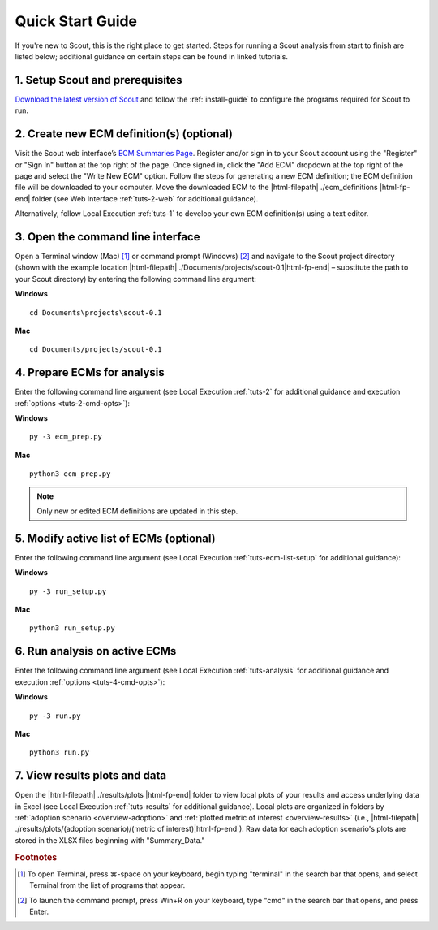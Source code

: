 .. Substitutions
.. |cmd| unicode:: U+2318

.. _quick-start-guide:

Quick Start Guide
=================

If you're new to Scout, this is the right place to get started. Steps for running a Scout analysis from start to finish are listed below; additional guidance on certain steps can be found in linked tutorials.

.. _qsg-installation-step:

1. Setup Scout and prerequisites
--------------------------------

`Download the latest version of Scout`_ and follow the :ref:`install-guide` to configure the programs required for Scout to run.

.. _qsg-create-ecm-step:

2. Create new ECM definition(s) (optional)
------------------------------------------

Visit the Scout web interface’s `ECM Summaries Page`_. Register and/or sign in to your Scout account using the "Register" or "Sign In" button at the top right of the page. Once signed in, click the "Add ECM" dropdown at the top right of the page and select the "Write New ECM" option. Follow the steps for generating a new ECM definition; the ECM definition file will be downloaded to your computer. Move the downloaded ECM to the |html-filepath| ./ecm_definitions |html-fp-end| folder (see Web Interface :ref:`tuts-2-web` for additional guidance).

Alternatively, follow Local Execution :ref:`tuts-1` to develop your own ECM definition(s) using a text editor.

.. _qsg-cmdline-step:

3. Open the command line interface
----------------------------------

Open a Terminal window (Mac) [#]_ or command prompt (Windows) [#]_ and navigate to the Scout project directory (shown with the example location |html-filepath| ./Documents/projects/scout-0.1\ |html-fp-end| – substitute the path to your Scout directory) by entering the following command line argument:

**Windows** ::

   cd Documents\projects\scout-0.1

**Mac** ::

   cd Documents/projects/scout-0.1

.. _qsg-ecm-prep-step:

4. Prepare ECMs for analysis
----------------------------

Enter the following command line argument (see Local Execution :ref:`tuts-2` for additional guidance  and execution :ref:`options <tuts-2-cmd-opts>`):

**Windows** ::

   py -3 ecm_prep.py

**Mac** ::

   python3 ecm_prep.py

.. Note::
   Only new or edited ECM definitions are updated in this step.

.. _qsg-modify-active-ecm-step:

5. Modify active list of ECMs (optional)
----------------------------------------

Enter the following command line argument (see Local Execution :ref:`tuts-ecm-list-setup` for additional guidance):

**Windows** ::

   py -3 run_setup.py

**Mac** ::

   python3 run_setup.py

.. _qsg-run-analysis-step:

6. Run analysis on active ECMs
------------------------------

Enter the following command line argument (see Local Execution :ref:`tuts-analysis` for additional guidance and execution :ref:`options <tuts-4-cmd-opts>`):

**Windows** ::

   py -3 run.py

**Mac** ::

   python3 run.py

.. _qsg-view-results-step:

7. View results plots and data
------------------------------

.. Visit the Scout web interface’s `Analysis Results Page`_. Click the "Custom Results" dropdown arrow towards the top right of the page, then click "Upload File" to upload results from your Scout run in the previous step (data found in |html-filepath| ./results/plots/ecm_results.json |html-fp-end|). Once the data are uploaded, click through the "Energy," "|CO2|," "Cost," and "Financial Metrics" tabs towards the top of the page to interactively visualize your results (see Web Interface :ref:`tuts-3-web` for additional guidance).

Open the |html-filepath| ./results/plots |html-fp-end| folder to view local plots of your results and access underlying data in Excel (see Local Execution :ref:`tuts-results` for additional guidance). Local plots are organized in folders by :ref:`adoption scenario <overview-adoption>` and :ref:`plotted metric of interest <overview-results>` (i.e., |html-filepath| ./results/plots/(adoption scenario)/(metric of interest)\ |html-fp-end|). Raw data for each adoption scenario's plots are stored in the XLSX files beginning with "Summary_Data."


.. _Download the latest version of Scout: https://github.com/trynthink/scout/releases/latest

.. _ECM Summaries Page: https://scout.energy.gov/ecms.html

.. _Analysis Results Page: https://scout.energy.gov/energy.html

.. rubric:: Footnotes

.. [#] To open Terminal, press |cmd|\-space on your keyboard, begin typing "terminal" in the search bar that opens, and select Terminal from the list of programs that appear.
.. [#] To launch the command prompt, press Win+R on your keyboard, type "cmd" in the search bar that opens, and press Enter.
